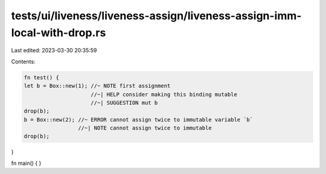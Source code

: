 tests/ui/liveness/liveness-assign/liveness-assign-imm-local-with-drop.rs
========================================================================

Last edited: 2023-03-30 20:35:59

Contents:

.. code-block:: rs

    fn test() {
    let b = Box::new(1); //~ NOTE first assignment
                         //~| HELP consider making this binding mutable
                         //~| SUGGESTION mut b
    drop(b);
    b = Box::new(2); //~ ERROR cannot assign twice to immutable variable `b`
                     //~| NOTE cannot assign twice to immutable
    drop(b);
}

fn main() {
}


